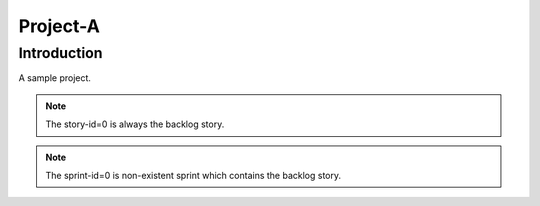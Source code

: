 ===========
Project-A
===========

--------------
Introduction
--------------

A sample project.

.. note:: The story-id=0 is always the backlog story.

.. note:: The sprint-id=0 is non-existent sprint which contains the backlog
          story.
